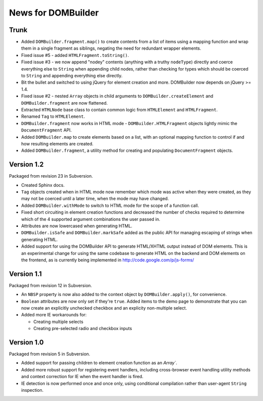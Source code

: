 News for DOMBuilder
===================

Trunk
-----

- Added ``DOMBuilder.fragment.map()`` to create contents from a list of
  items using a mapping function and wrap them in a single fragment as
  siblings, negating the need for redundant wrapper elements.

- Fixed issue #5 - added ``HTMLFragment.toString()``.

- Fixed issue #3 - we now append "nodey" contents (anything with a truthy
  ``nodeType``) directly and coerce everything else to ``String`` when
  appending child nodes, rather than checking for types which should be
  coerced to ``String`` and appending everything else directly.

- Bit the bullet and switched to using jQuery for element creation and
  more. DOMBuilder now depends on jQuery >= 1.4.

- Fixed issue #2 - nested ``Array`` objects in child arguments to
  ``DOMBuilder.createElement`` and ``DOMBuilder.fragment`` are now flattened.

- Extracted ``HTMLNode`` base class to contain common logic from
  ``HTMLElement`` and ``HTMLFragment``.

- Renamed ``Tag`` to ``HTMLElement``.

- ``DOMBuilder.fragment`` now works in HTML mode -
  ``DOMBuilder.HTMLFragment`` objects lightly mimic the ``DocumentFragment``
  API.

- Added ``DOMBuilder.map`` to create elements based on a list, with an
  optional mapping function to control if and how resulting elements are
  created.

- Added ``DOMBuilder.fragment``, a utility method for creating and
  populating ``DocumentFragment`` objects.

Version 1.2
-----------

Packaged from revision 23 in Subversion.

- Created Sphinx docs.

- ``Tag`` objects created when in HTML mode now remember which mode was
  active when they were created, as they may not be coerced until a later
  time, when the mode may have changed.

- Added ``DOMBuilder.withMode`` to switch to HTML mode for the scope of a
  function call.

- Fixed short circuiting in element creation functions and decreased the
  number of checks required to determine which of the 4 supported argument
  combinations the user passed in.

- Attributes are now lowercased when generating HTML.

- ``DOMBuilder.isSafe`` and ``DOMBuilder.markSafe`` added as the public API
  for managing escaping of strings when generating HTML.

- Added support for using the DOMBuilder API to generate HTML/XHTML output
  instead of DOM elements. This is an experimental change for using the same
  codebase to generate HTML on the backend and DOM elements on the frontend,
  as is currently being implemented in http://code.google.com/p/js-forms/

Version 1.1
-----------

Packaged from revision 12 in Subversion.

- An ``NBSP`` property is now also added to the context object by
  ``DOMBuilder.apply()``, for convenience.

- ``Boolean`` attributes are now only set if they're ``true``. Added
  items to the demo page to demonstrate that you can now create an
  explicitly unchecked checkbox and an explicity non-multiple select.

- Added more IE workarounds for:

  - Creating multiple selects
  - Creating pre-selected radio and checkbox inputs

Version 1.0
-----------

Packaged from revision 5 in Subversion.

- Added support for passing children to element creation function as an
  `Array``.

- Added more robust support for registering event handlers, including
  cross-browser event handling utility methods and context correction for IE
  when the event handler is fired.

- IE detection is now performed once and once only, using conditional
  compilation rather than user-agent ``String`` inspection.
